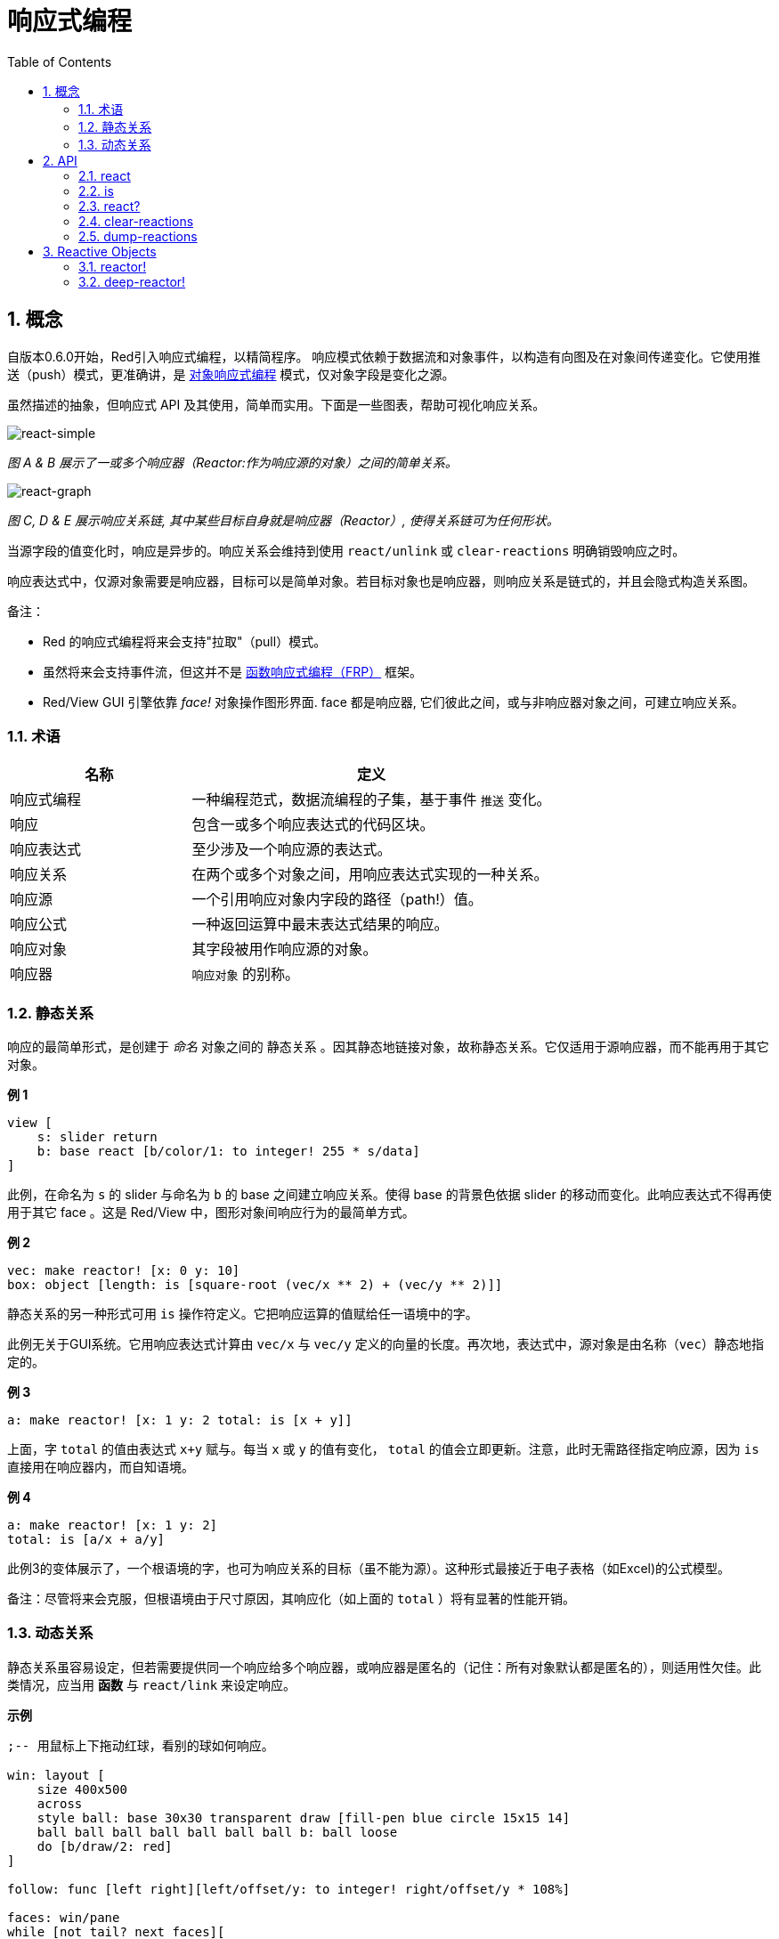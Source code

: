 = 响应式编程
:imagesdir: ../images
:toc:
:numbered:

== 概念 

自版本0.6.0开始，Red引入响应式编程，以精简程序。 响应模式依赖于数据流和对象事件，以构造有向图及在对象间传递变化。它使用推送（push）模式，更准确讲，是 https://en.wikipedia.org/wiki/Reactive_programming#Object-oriented[对象响应式编程] 模式，仅对象字段是变化之源。

虽然描述的抽象，但响应式 API 及其使用，简单而实用。下面是一些图表，帮助可视化响应关系。

image::react-simple.png[react-simple,align="center"]

_图 A & B 展示了一或多个响应器（Reactor:作为响应源的对象）之间的简单关系。_

image::react-graphs.png[react-graph,align="center"]


_图 C, D & E 展示响应关系链, 其中某些目标自身就是响应器（Reactor）, 使得关系链可为任何形状。_

当源字段的值变化时，响应是异步的。响应关系会维持到使用  `react/unlink` 或 `clear-reactions` 明确销毁响应之时。

响应表达式中，仅源对象需要是响应器，目标可以是简单对象。若目标对象也是响应器，则响应关系是链式的，并且会隐式构造关系图。

备注：

* Red 的响应式编程将来会支持"拉取"（pull）模式。
* 虽然将来会支持事件流，但这并不是 https://en.wikipedia.org/wiki/Functional_reactive_programming[函数响应式编程（FRP）] 框架。
* Red/View GUI 引擎依靠 _face!_ 对象操作图形界面. face 都是响应器, 它们彼此之间，或与非响应器对象之间，可建立响应关系。

=== 术语 

[cols="1,2", options="header"]
|===
|名称 |  定义
|响应式编程|  一种编程范式，数据流编程的子集，基于事件 `推送` 变化。
|响应|  包含一或多个响应表达式的代码区块。
|响应表达式|  至少涉及一个响应源的表达式。
|响应关系|  在两个或多个对象之间，用响应表达式实现的一种关系。
|响应源| 一个引用响应对象内字段的路径（path!）值。
|响应公式|  一种返回运算中最末表达式结果的响应。
|响应对象|  其字段被用作响应源的对象。
|响应器|	 `响应对象` 的别称。
|===

=== 静态关系 

响应的最简单形式，是创建于 _命名_ 对象之间的 `静态关系` 。因其静态地链接对象，故称静态关系。它仅适用于源响应器，而不能再用于其它对象。

*例 1*

----
view [
    s: slider return
    b: base react [b/color/1: to integer! 255 * s/data]
]
----
此例，在命名为 `s` 的 slider 与命名为 `b` 的 base 之间建立响应关系。使得 base 的背景色依据 slider 的移动而变化。此响应表达式不得再使用于其它 face 。这是 Red/View 中，图形对象间响应行为的最简单方式。

*例 2*

    vec: make reactor! [x: 0 y: 10]
    box: object [length: is [square-root (vec/x ** 2) + (vec/y ** 2)]]

静态关系的另一种形式可用 `is` 操作符定义。它把响应运算的值赋给任一语境中的字。

此例无关于GUI系统。它用响应表达式计算由 `vec/x` 与 `vec/y` 定义的向量的长度。再次地，表达式中，源对象是由名称（`vec`）静态地指定的。

*例 3*

	a: make reactor! [x: 1 y: 2 total: is [x + y]]
	
上面，字 `total` 的值由表达式 `x+y` 赋与。每当 `x` 或 `y` 的值有变化， `total` 的值会立即更新。注意，此时无需路径指定响应源，因为  `is` 直接用在响应器内，而自知语境。

*例 4*

	a: make reactor! [x: 1 y: 2]
	total: is [a/x + a/y]

此例3的变体展示了，一个根语境的字，也可为响应关系的目标（虽不能为源）。这种形式最接近于电子表格（如Excel)的公式模型。

备注：尽管将来会克服，但根语境由于尺寸原因，其响应化（如上面的 `total` ）将有显著的性能开销。

=== 动态关系 

静态关系虽容易设定，但若需要提供同一个响应给多个响应器，或响应器是匿名的（记住：所有对象默认都是匿名的），则适用性欠佳。此类情况，应当用 *函数* 与 `react/link` 来设定响应。

*示例*

----
;-- 用鼠标上下拖动红球，看别的球如何响应。

win: layout [
    size 400x500
    across
    style ball: base 30x30 transparent draw [fill-pen blue circle 15x15 14]
    ball ball ball ball ball ball ball b: ball loose
    do [b/draw/2: red]
]

follow: func [left right][left/offset/y: to integer! right/offset/y * 108%]

faces: win/pane
while [not tail? next faces][
    react/link :follow [faces/1 faces/2]
    faces: next faces
]
view win
----
例中的响应是个应用于成对小球的函数（ `follow` ）。由此构造出关系链连接所有小球。而响应条件是参数式的，故可应用于不同对象（有别于静态关系）。


== API 

=== react 

*Syntax*
----
react <code>
react/unlink <code> <source>

react/link <func> <objects>
react/unlink <func> <source>

react/later <code>

<code>    : block of code that contain at least one reactive source (block!).
<func>    : function that contain at least one reactive source (function!).
<objects> : list of objects used as arguments to a reactive function (block! of object! values).
<source>  : 'all word, or an object or a list of objects (word! object! block!).

Returns   : <code> or <func> for further references to the reaction.
----
*Description*

`react` sets a new reactive relation, which contains at least one reactive source, from a block of code (sets a "static relation") or a function (sets a "dynamic relation" and requires the `/link` refinement). In both cases, the code is statically analyzed to determine the reactive sources (in the form of path! values) that refer to reactor fields.

By default, the newly formed reaction *is called once on creation* before the `react` function returns. This can be undesirable in some cases, so can be avoided with the `/later` option.

A reaction contains arbitrary Red code, one or more reactive sources, and one or more reactive expressions. It is up to the user to determine the set of relations which best fit their needs.

The `/link` option takes a function as the reaction and a list of arguments objects to be used in evaluation of the reaction. This alternative form allows dynamic reactions, where the reaction code can be reused with different sets of objects (the basic `react` can only work with statically _named_ objects).

A reaction is removed using the `/unlink` refinement and with one of the following as a `<source>` argument:

* The `'all` word, will remove all reactive relations created by the reaction.
* An object value, will remove only relations where that object is the reactive source.
* A list of objects, will remove only relations where those objects are the reactive source.

`/unlink` takes a reaction block or function as argument, so only relations created from *that* reaction are removed.

=== is 

*Syntax*
----
<word>: is <code>

<word> : word to be set to the result of the reaction (set-word!).
<code> : block of code that contain at least one reactive source (block!).
----
*Description*

`is` creates a reactive formula whose result will be assigned to a word. The `<code>` block can contain references to both the wrapping object's fields, if used in a reactor's body block, and to external reactor's fields.

NOTE: This operator creates reactive formulas which closely mimic Excel's formula model.

*Example*
----
a: make reactor! [x: 1 y: 2 total: is [x + y]]

a/total
== 3
a/x: 100
a/total
== 102
----
=== react? 

*Syntax*
----
react? <obj> <field>
react?/target <obj> <field>

<obj>   : object to check (object!).
<field> : object's field to check (word!).

Returns : a reaction (block! function!) or a none! value.
----
*Description*

`react?` checks if an object's field is a reactive source . If it is, the first reaction found where that object's field is present as a source, will be returned, otherwise `none` is returned. `/target` refinement checks if the field is a target instead of a source, and will return the first reaction found targeting that field or `none` if none matches.

=== clear-reactions  

*Syntax*
----
clear-reactions
----
*Description*

Removes all defined reactions, unconditionally.

=== dump-reactions 

*Syntax*
----
dump-reactions
----
*Description*

Outputs a list of registered reactions for debug purposes.

== Reactive Objects  

Ordinary objects in Red do not exhibit reactive behaviors. In order for an object to be a reactive source, it needs to be constructed from one of the following reactor prototypes.

=== reactor!  

*Syntax*
----
make reactor! <body>

<body> : body block of the object  (block!).

Returns : a reactive object.
----
*Description*

Constructs a new reactive object from the body block. In the returned object, setting a field to a new value will trigger reactions defined for that field.

NOTE: The body may contain `is` expressions.

=== deep-reactor! 

*Syntax*
----
make deep-reactor! <body>

<body> : body block of the object  (block!).

Returns : a reactive object.
----
*Description*

Constructs a new reactive object from the body block. In the returned object, setting a field to a new value or changing a series the field refers to, including nested series, will trigger reactions defined for that field.

NOTE: The body may contain `is` expressions.

*Example*

This shows how change to a serie, even a nested one, triggers a reaction.

NOTE: It is up to the user to prevent cycles at this time. For example, if a `deep-reactor!` changes series values in a reactor formula (e.g. `is`), it may create endless reaction cycles.
----
r: make deep-reactor! [
    x: [1 2 3]
    y: [[a b] [c d]]
    total: is [append copy x copy y]
]
append r/y/2 'e
print mold r/total
----

